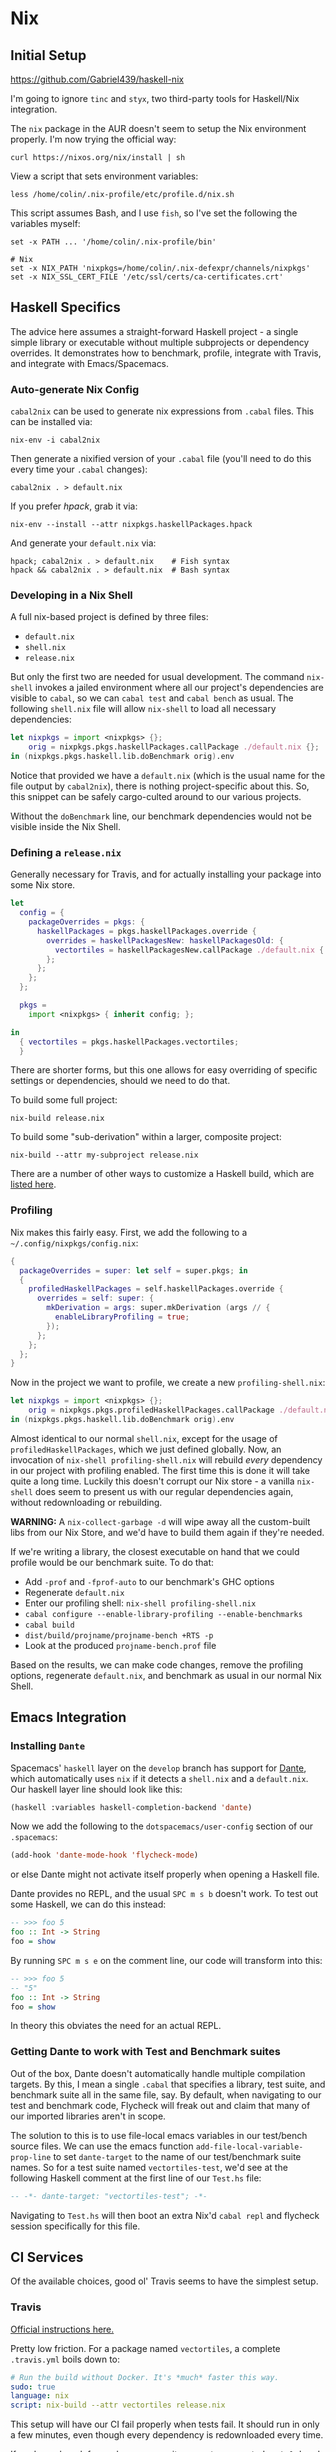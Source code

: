 * Nix

** Initial Setup

https://github.com/Gabriel439/haskell-nix

I'm going to ignore ~tinc~ and ~styx~, two third-party tools for Haskell/Nix
integration.

The ~nix~ package in the AUR doesn't seem to setup the Nix environment
properly. I'm now trying the official way:

#+BEGIN_EXAMPLE
curl https://nixos.org/nix/install | sh
#+END_EXAMPLE

View a script that sets environment variables:

#+BEGIN_EXAMPLE
less /home/colin/.nix-profile/etc/profile.d/nix.sh
#+END_EXAMPLE

This script assumes Bash, and I use ~fish~, so I've set the following
the variables myself:

#+BEGIN_EXAMPLE
set -x PATH ... '/home/colin/.nix-profile/bin'

# Nix
set -x NIX_PATH 'nixpkgs=/home/colin/.nix-defexpr/channels/nixpkgs'
set -x NIX_SSL_CERT_FILE '/etc/ssl/certs/ca-certificates.crt'
#+END_EXAMPLE

** Haskell Specifics

The advice here assumes a straight-forward Haskell project - a single simple
library or executable without multiple subprojects or dependency overrides.
It demonstrates how to benchmark, profile, integrate with Travis, and integrate
with Emacs/Spacemacs.

*** Auto-generate Nix Config

~cabal2nix~ can be used to generate nix expressions from ~.cabal~ files.
This can be installed via:

#+BEGIN_EXAMPLE
nix-env -i cabal2nix
#+END_EXAMPLE

Then generate a nixified version of your ~.cabal~ file (you'll need to do this
every time your ~.cabal~ changes):

#+BEGIN_EXAMPLE
cabal2nix . > default.nix
#+END_EXAMPLE

If you prefer /hpack/, grab it via:

#+BEGIN_EXAMPLE
nix-env --install --attr nixpkgs.haskellPackages.hpack
#+END_EXAMPLE

And generate your ~default.nix~ via:

#+BEGIN_EXAMPLE
hpack; cabal2nix . > default.nix    # Fish syntax
hpack && cabal2nix . > default.nix  # Bash syntax
#+END_EXAMPLE

*** Developing in a Nix Shell

A full nix-based project is defined by three files:

- ~default.nix~
- ~shell.nix~
- ~release.nix~

But only the first two are needed for usual development.
The command ~nix-shell~ invokes a jailed environment where all our project's
dependencies are visible to ~cabal~, so we can ~cabal test~ and ~cabal bench~
as usual. The following ~shell.nix~ file will allow ~nix-shell~ to load all
necessary dependencies:

#+BEGIN_SRC nix
let nixpkgs = import <nixpkgs> {};
    orig = nixpkgs.pkgs.haskellPackages.callPackage ./default.nix {};
in (nixpkgs.pkgs.haskell.lib.doBenchmark orig).env
#+END_SRC

Notice that provided we have a ~default.nix~ (which is the usual name for the
file output by ~cabal2nix~), there is nothing project-specific about this.
So, this snippet can be safely cargo-culted around to our various projects.

Without the ~doBenchmark~ line, our benchmark dependencies would not be visible
inside the Nix Shell.

*** Defining a ~release.nix~

Generally necessary for Travis, and for actually installing your package
into some Nix store.

#+BEGIN_SRC nix
let
  config = {
    packageOverrides = pkgs: {
      haskellPackages = pkgs.haskellPackages.override {
        overrides = haskellPackagesNew: haskellPackagesOld: {
          vectortiles = haskellPackagesNew.callPackage ./default.nix { };
        };
      };
    };
  };

  pkgs =
    import <nixpkgs> { inherit config; };

in
  { vectortiles = pkgs.haskellPackages.vectortiles;
  }
#+END_SRC

There are shorter forms, but this one allows for easy overriding of specific
settings or dependencies, should we need to do that.

To build some full project:

#+BEGIN_EXAMPLE
nix-build release.nix
#+END_EXAMPLE

To build some "sub-derivation" within a larger, composite project:

#+BEGIN_EXAMPLE
nix-build --attr my-subproject release.nix
#+END_EXAMPLE

There are a number of other ways to customize a Haskell build, which are [[https://github.com/NixOS/nixpkgs/blob/master/pkgs/development/haskell-modules/lib.nix][listed here]].

*** Profiling

Nix makes this fairly easy. First, we add the following to a ~~/.config/nixpkgs/config.nix~:

#+BEGIN_SRC nix
{
  packageOverrides = super: let self = super.pkgs; in
  {
    profiledHaskellPackages = self.haskellPackages.override {
      overrides = self: super: {
        mkDerivation = args: super.mkDerivation (args // {
          enableLibraryProfiling = true;
        });
      };
    };
  };
}
#+END_SRC

Now in the project we want to profile, we create a new ~profiling-shell.nix~:

#+BEGIN_SRC nix
let nixpkgs = import <nixpkgs> {};
    orig = nixpkgs.pkgs.profiledHaskellPackages.callPackage ./default.nix {};
in (nixpkgs.pkgs.haskell.lib.doBenchmark orig).env
#+END_SRC

Almost identical to our normal ~shell.nix~, except for the usage of
~profiledHaskellPackages~, which we just defined globally.
Now, an invocation of ~nix-shell profiling-shell.nix~ will rebuild /every/
dependency in our project with profiling enabled. The first time this is done
it will take quite a long time. Luckily this doesn't corrupt our Nix store -
a vanilla ~nix-shell~ does seem to present us with our regular dependencies
again, without redownloading or rebuilding.

*WARNING:* A ~nix-collect-garbage -d~ will wipe away all the custom-built
libs from our Nix Store, and we'd have to build them again if they're needed.

If we're writing a library, the closest executable on hand that we could profile
would be our benchmark suite. To do that:

- Add ~-prof~ and ~-fprof-auto~ to our benchmark's GHC options
- Regenerate ~default.nix~
- Enter our profiling shell: ~nix-shell profiling-shell.nix~
- ~cabal configure --enable-library-profiling --enable-benchmarks~
- ~cabal build~
- ~dist/build/projname/projname-bench +RTS -p~
- Look at the produced ~projname-bench.prof~ file

Based on the results, we can make code changes, remove the profiling options,
regenerate ~default.nix~, and benchmark as usual in our normal Nix Shell.

** Emacs Integration

*** Installing ~Dante~

Spacemacs' ~haskell~ layer on the ~develop~ branch has support for [[https://github.com/jyp/dante][Dante]],
which automatically uses ~nix~ if it detects a ~shell.nix~ and a ~default.nix~.
Our haskell layer line should look like this:

#+BEGIN_SRC lisp
  (haskell :variables haskell-completion-backend 'dante)
#+END_SRC

Now we add the following to the ~dotspacemacs/user-config~ section of our ~.spacemacs~:

#+BEGIN_SRC lisp
  (add-hook 'dante-mode-hook 'flycheck-mode)
#+END_SRC

or else Dante might not activate itself properly when opening a Haskell file.

Dante provides no REPL, and the usual ~SPC m s b~ doesn't work. To test out
some Haskell, we can do this instead:

#+BEGIN_SRC haskell
  -- >>> foo 5
  foo :: Int -> String
  foo = show
#+END_SRC

By running ~SPC m s e~ on the comment line, our code will transform into this:

#+BEGIN_SRC haskell
  -- >>> foo 5
  -- "5"
  foo :: Int -> String
  foo = show
#+END_SRC

In theory this obviates the need for an actual REPL.

*** Getting Dante to work with Test and Benchmark suites

Out of the box, Dante doesn't automatically handle multiple compilation targets.
By this, I mean a single ~.cabal~ that specifies a library, test suite, and
benchmark suite all in the same file, say. By default, when navigating to our
test and benchmark code, Flycheck will freak out and claim that many of our
imported libraries aren't in scope.

The solution to this is to use file-local emacs variables in our test/bench
source files. We can use the emacs function ~add-file-local-variable-prop-line~ to set
~dante-target~ to the name of our test/benchmark suite names. So for a test suite
named ~vectortiles-test~, we'd see at the following Haskell comment at the first
line of our ~Test.hs~ file:

#+BEGIN_SRC haskell
  -- -*- dante-target: "vectortiles-test"; -*-
#+END_SRC

Navigating to ~Test.hs~ will then boot an extra Nix'd ~cabal repl~ and flycheck
session specifically for this file.

** CI Services

Of the available choices, good ol' Travis seems to have the simplest setup.

*** Travis

[[https://docs.travis-ci.com/user/languages/nix/][Official instructions here.]]

Pretty low friction. For a package named ~vectortiles~, a complete ~.travis.yml~
boils down to:

#+BEGIN_SRC yaml
  # Run the build without Docker. It's *much* faster this way.
  sudo: true
  language: nix
  script: nix-build --attr vectortiles release.nix
#+END_SRC

This setup will have our CI fail properly when tests fail. It should
run in only a few minutes, even though every dependency is redownloaded
every time.

If you're an [[https://github.com/sol/hpack][hpack]] fan and never commit your auto-generated ~.cabal~,
here's a ~.travis.yml~ that will help:

#+BEGIN_SRC nix
  # Run the build without Docker. It's *much* faster this way.
  sudo: true

  language: nix

  before_install: nix-env --install --attr nixpkgs.haskellPackages.hpack

  script:
    - hpack
    - nix-build --attr vectortiles release.nix
#+END_SRC

*** Hercules

[[https://github.com/hercules-ci/hercules][Github repository]]

It's a new CI system for Nix projects that aims to replace Hydra, but it still
seems [[https://github.com/hercules-ci/hercules/issues/5][distant from its 1.0 release]].

*** CircleCI

This doesn't seem to support Nix at all.

*** Self-run Hydra

While the "native" choice for Nix, this seems way too complicated for the lay
library author.

** Comparison to Stack

I want to give Nix+dante a fair shot. In terms of personal programming philosophy,
I'm motivated by high power-to-simplicity ratios (hence Haskell). After a few days
of dealing with Nix and Dante, here are the advantages that I see:

- Much faster "first compile" thanks to remotely cached, prebuilt libraries
  (this also affects CI runs, Heroku deploys, etc.)
- "Auto-updating" resolvers (i.e. no need to manually increment the "nightly" date)
- Simpler Travis config
- Non-haskell dependency management
- Convenient connection with [[https://github.com/sol/doctest][doctest]]. If you've added a comment that's runnable
  by Dante into a docstring, say:

#+BEGIN_SRC haskell
  -- | Very well-worded docstring here.
  --
  -- >>> inc 1
  -- 2
  inc :: Int -> Int
  inc n = n + 1
#+END_SRC

This is also the syntax that's understood by doctest as being a proof of
correctness, so future changes to ~inc~ will have to pass the test that
you originally set via a live Dante run (and not something hand-written).

And the advantages of Stack:

- Simpler initial setup for Haskell beginners (i.e. just ~stack build~)
- Slightly stronger "it will always build" guarantee? A ~stack.yaml~ seems like
  a stronger constract for a sane environment when it comes to GHC and library
  versions.
- ~intero~ has a simpler setup, and I miss the REPL a little bit

** Resources

- [[https://nixos.org/nixpkgs/manual/#users-guide-to-the-haskell-infrastructure][Official Nix guide for Haskell packages]]
- [[http://vaibhavsagar.com/blog/2018/01/03/static-haskell-nix/][Building static Haskell binaries]]
